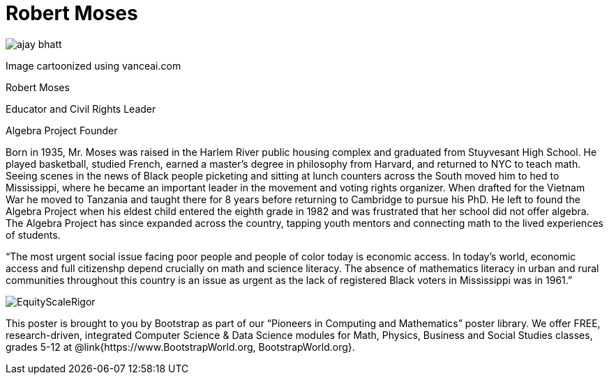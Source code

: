 = Robert Moses

++++
<style>
@import url("../../../lib/pioneers.css");
</style>
++++

[.posterImage]
image:../pioneer-imgs/ajay-bhatt.png[]

[.credit]
Image cartoonized using vanceai.com

[.name]
Robert Moses

[.title]
Educator and Civil Rights Leader

[.subtitle]
Algebra Project Founder

[.text]
Born in 1935, Mr. Moses was raised in the Harlem River public housing complex and graduated from Stuyvesant High School. He played basketball, studied French, earned a master's degree in philosophy from Harvard, and returned to NYC to teach math. Seeing scenes in the news of Black people picketing and sitting at lunch counters across the South moved him to hed to Mississippi, where he became an important leader in the movement and voting rights organizer. When drafted for the Vietnam War he moved to Tanzania and taught there for 8 years before returning to Cambridge to pursue his PhD. He left to found the Algebra Project when his eldest child entered the eighth grade in 1982 and was frustrated that her school did not offer algebra. The Algebra Project has since expanded across the country, tapping youth mentors and connecting math to the lived experiences of students.

“The most urgent social issue facing poor people and people of color today is economic access. In today's world, economic access and full citizenshp depend crucially on math and science literacy. The absence of mathematics literacy in urban and rural communities throughout this country is an issue as urgent as the lack of registered Black voters in Mississippi was in 1961.”


[.footer]
--
image:../pioneer-imgs/EquityScaleRigor.png[]

This poster is brought to you by Bootstrap as part of our “Pioneers in Computing and Mathematics” poster library. We offer FREE, research-driven, integrated Computer Science & Data Science modules for Math, Physics, Business and Social Studies classes, grades 5-12 at @link{https://www.BootstrapWorld.org, BootstrapWorld.org}.
--
